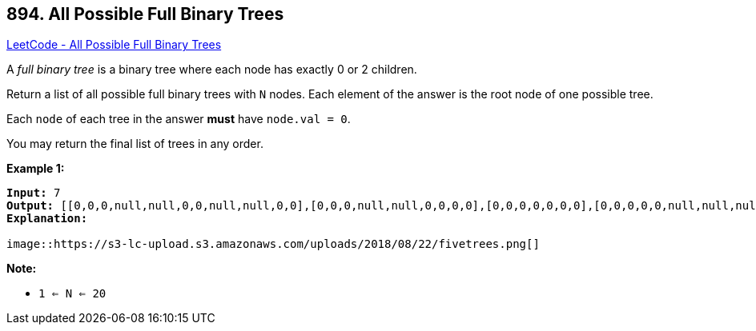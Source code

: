 == 894. All Possible Full Binary Trees

https://leetcode.com/problems/all-possible-full-binary-trees/[LeetCode - All Possible Full Binary Trees]

A _full binary tree_ is a binary tree where each node has exactly 0 or 2 children.

Return a list of all possible full binary trees with `N` nodes.  Each element of the answer is the root node of one possible tree.

Each `node` of each tree in the answer *must* have `node.val = 0`.

You may return the final list of trees in any order.

 

*Example 1:*

[subs="verbatim,quotes"]
----
*Input:* 7
*Output:* [[0,0,0,null,null,0,0,null,null,0,0],[0,0,0,null,null,0,0,0,0],[0,0,0,0,0,0,0],[0,0,0,0,0,null,null,null,null,0,0],[0,0,0,0,0,null,null,0,0]]
*Explanation:*

image::https://s3-lc-upload.s3.amazonaws.com/uploads/2018/08/22/fivetrees.png[]
----

 

*Note:*


* `1 <= N <= 20`


